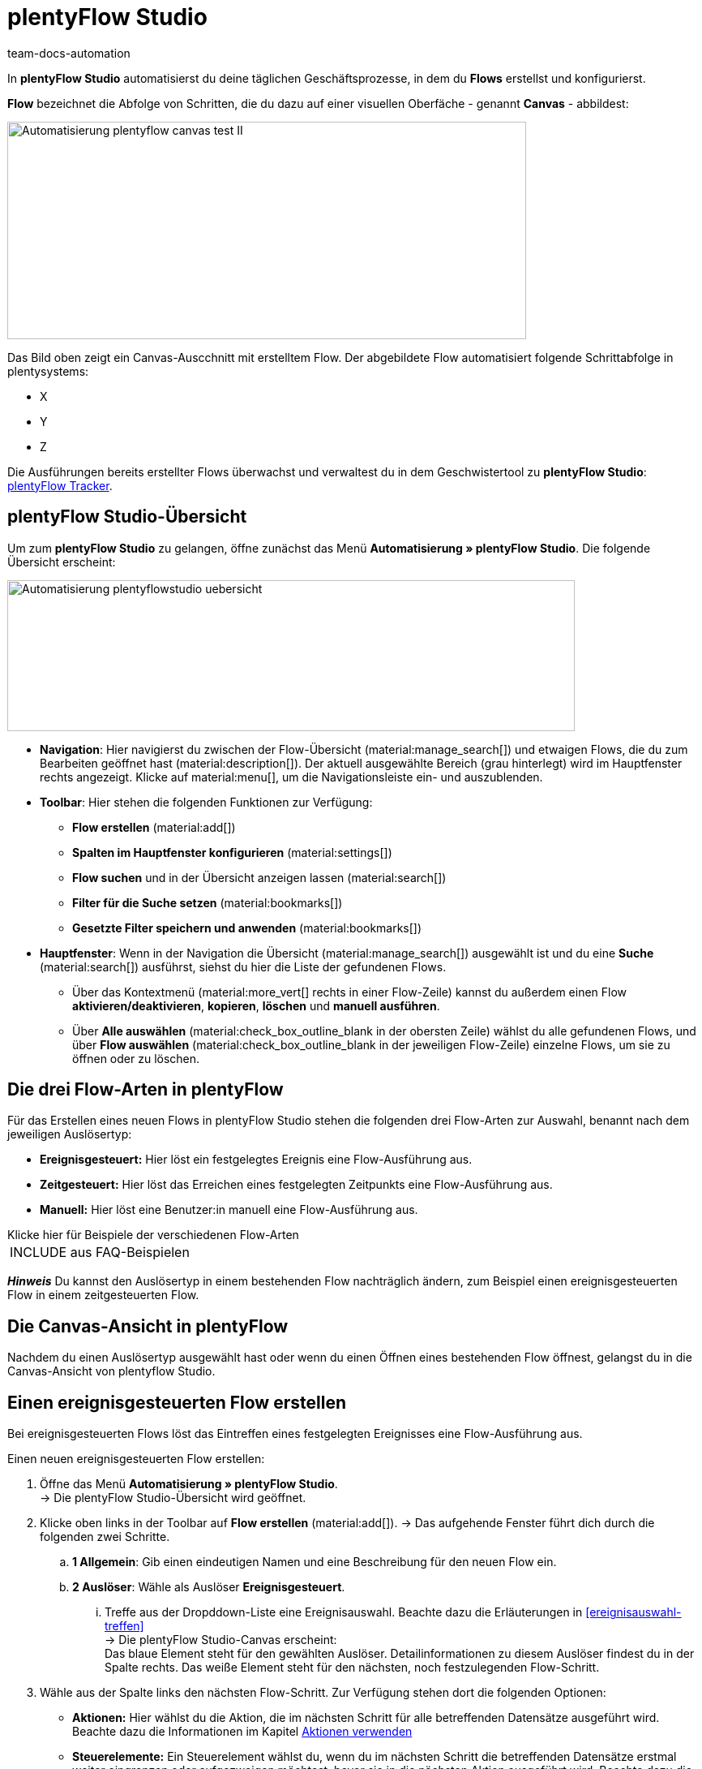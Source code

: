 = plentyFlow Studio
:keywords: plentyFlow, Workflows automatisieren,
:author: team-docs-automation
:description: Erfahre, wie du plentyFlow für die Automatisierung täglicher Prozesse verwendest.


In *plentyFlow Studio* automatisierst du deine täglichen Geschäftsprozesse, in dem du *Flows* erstellst und konfigurierst. 

*Flow* bezeichnet die Abfolge von Schritten, die du dazu auf einer visuellen Oberfäche - genannt *Canvas* - abbildest:

image::Automatisierung-plentyflow-canvas-test-II.png[width=640, height=268]

Das Bild oben zeigt ein Canvas-Auscchnitt mit erstelltem Flow. Der abgebildete Flow automatisiert folgende Schrittabfolge in plentysystems:

* X
* Y
* Z



Die Ausführungen bereits erstellter Flows überwachst und verwaltest du in dem Geschwistertool zu *plentyFlow Studio*: xref:automatisierung:plentyflow-tracker.adoc#[plentyFlow Tracker].


[#plentyflow-studio-uebersicht]
== plentyFlow Studio-Übersicht

Um zum *plentyFlow Studio* zu gelangen, öffne zunächst das Menü *Automatisierung » plentyFlow Studio*. Die folgende Übersicht erscheint:

image::Automatisierung-plentyflowstudio-uebersicht.png[width=700, height=186]


* *Navigation*: Hier navigierst du zwischen der Flow-Übersicht (material:manage_search[]) und etwaigen Flows, die du zum Bearbeiten geöffnet hast (material:description[]). Der aktuell ausgewählte Bereich (grau hinterlegt) wird im Hauptfenster rechts angezeigt. 
Klicke auf material:menu[], um die Navigationsleiste ein- und auszublenden.


* *Toolbar*: Hier stehen die folgenden Funktionen zur Verfügung: +
** *Flow erstellen* (material:add[])
** *Spalten im Hauptfenster konfigurieren* (material:settings[])
** *Flow suchen* und in der Übersicht anzeigen lassen (material:search[])
** *Filter für die Suche setzen* (material:bookmarks[])
** *Gesetzte Filter speichern und anwenden* (material:bookmarks[])


* *Hauptfenster*: Wenn in der Navigation die Übersicht (material:manage_search[]) ausgewählt ist und du eine *Suche* (material:search[]) ausführst, siehst du hier die Liste der gefundenen Flows. + 
** Über das Kontextmenü (material:more_vert[] rechts in einer Flow-Zeile) kannst du außerdem einen Flow
*aktivieren/deaktivieren*, *kopieren*, *löschen* und *manuell ausführen*.

** Über *Alle auswählen* (material:check_box_outline_blank in der obersten Zeile) wählst du alle gefundenen Flows, und über *Flow auswählen* (material:check_box_outline_blank in der jeweiligen Flow-Zeile) einzelne Flows, um sie zu öffnen oder zu löschen.


[#drei-flow-arten]
== Die drei Flow-Arten in plentyFlow

Für das Erstellen eines neuen Flows in plentyFlow Studio stehen die folgenden drei Flow-Arten zur Auswahl, benannt nach dem jeweiligen Auslösertyp: 

* *Ereignisgesteuert:* Hier löst ein festgelegtes Ereignis eine Flow-Ausführung aus.
* *Zeitgesteuert:* Hier löst das Erreichen eines festgelegten Zeitpunkts eine Flow-Ausführung aus. 
* *Manuell:* Hier löst eine Benutzer:in manuell eine Flow-Ausführung aus. 


[.collapseBox]
.Klicke hier für Beispiele der verschiedenen Flow-Arten
--

[cols="1"]
!===
INCLUDE aus FAQ-Beispielen
!===

--
*_Hinweis_* Du kannst den Auslösertyp in einem bestehenden Flow nachträglich ändern, zum Beispiel einen ereignisgesteuerten Flow in einem zeitgesteuerten Flow.

[#canvas-ansicht]
== Die Canvas-Ansicht in plentyFlow

Nachdem du einen Auslösertyp ausgewählt hast oder wenn du einen Öffnen eines bestehenden Flow öffnest, gelangst du in die Canvas-Ansicht von plentyflow Studio.



[#neuen-ereignisgesteurten-flow-erstellen]
== Einen ereignisgesteuerten Flow erstellen

Bei ereignisgesteuerten Flows löst das Eintreffen eines festgelegten Ereignisses eine Flow-Ausführung aus.

[.instruction]
Einen neuen ereignisgesteuerten Flow erstellen:

. Öffne das Menü *Automatisierung » plentyFlow Studio*. +
→ Die plentyFlow Studio-Übersicht wird geöffnet.
. Klicke oben links in der Toolbar auf *Flow erstellen* (material:add[]). 
→ Das aufgehende Fenster führt dich durch die folgenden zwei Schritte.
.. *1 Allgemein*: Gib einen eindeutigen Namen und eine Beschreibung für den neuen Flow ein.
.. *2 Auslöser*: Wähle als Auslöser *Ereignisgesteuert*. + 
... Treffe aus der Dropddown-Liste eine Ereignisauswahl. Beachte dazu die Erläuterungen in <<#ereignisauswahl-treffen>> + 
→ Die plentyFlow Studio-Canvas erscheint: + 
Das blaue Element steht für den gewählten Auslöser. Detailinformationen zu diesem Auslöser findest du in der Spalte rechts. Das weiße Element steht für den nächsten, noch festzulegenden Flow-Schritt.
. Wähle aus der Spalte links den nächsten Flow-Schritt. Zur Verfügung stehen dort die folgenden Optionen:  +
* *Aktionen:* Hier wählst du die Aktion, die im nächsten Schritt für alle betreffenden Datensätze ausgeführt wird. Beachte dazu die Informationen im Kapitel <<#aktionen-verwenden, Aktionen verwenden>> +
* *Steuerelemente:* Ein Steuerelement wählst du, wenn du im nächsten Schritt die betreffenden Datensätze erstmal weiter eingrenzen oder aufgezweigen möchtest, bevor sie in die nächsten Aktion ausgeführt wird. Beachte dazu die Informationen im Kapitel <<#steuerelemente-verwenden, Steuerelemente verwenden>>. 

[#ereignis-waehlen]
=== Ereignis wählen

Wenn du in plentyFlow Studio einen *ereignisgesteuerten Flow* erstellst, wirst du zunächst aufgefordert, aus einer Dropdown-Liste das auslösende Ereignis zu wählen. Die Ereignisse sind dort in Gruppen unterteilt. + 

Klicke auf einen der folgenden Ereignisgruppen für Erläuterungen zu den jeweils verfügbaren Ereignissen. + 

* <<tabelle-ereignisauswahl-Auftrag, Ereignissgruppe Auftrag:>> Enthält alle auftragsbezogenen Ereignisse, die eine Folgeaktion auslösen können.
* <<Bestellung, Ereignissgruppe Bestellung:>> Enthält alle nachbestellungsbezogenen Ereignisse, die eine Folgeaktion auslösen können.
* <<Dokument, Ereignissgruppe Dokument:>> Enthält alle dokumentbezogenen Ereignisse, die eine Folgeaktion auslösen können.
* <<Zahlung, Ereignissgruppe Zahlung:>> Enthält alle zahlungssbezogenen Ereignisse, die eine Folgeaktion auslösen können. +

*_Hinweis:_* Pro Flow kann nur ein auslösendes Ereignis ausgewählt werden. +

  

[#ereignisgruppe-auftrag]
==== Ereignisgruppe Auftrag

[[Tabelle-Ereignisgruppe-Auftrag]]
.Ereignisgruppe Auftrag
[cols="1,2,3"]
|===
|Ereignis |Erläuterung |Weitere Einstellungen

| *Auftrag erstellt*
a|Als Auftrag gelten alle blabla 
a|Bei dieser Ereignisauswahl wählst du anschließend auch die Auftragstypen, für die das Ereignis gilt. 
[.collapseBox]
.Verfügbare Auftragstypen
--

[cols="2,3"]
!===
!Auftragstyp !Erläuterung 

!*Auftrag*
!Info Info. 


!*Lieferauftrag*
!Info Info.

!*Lieferauftrag*
!Info Info.

!*Lieferauftrag*
!Info Info.

!*Lieferauftrag*
!Info Info.

!*Lieferauftrag*
!Info Info.

!*Lieferauftrag*
!Info Info.

!*Lieferauftrag*
!Info Info.

!*Lieferauftrag*
!Info Info.

!*Lieferauftrag*
!Info Info.

!*Lieferauftrag*
!Info Info.

!*Lieferauftrag*
!Info Info. 
!Sammelgutschrift

!*Lieferauftrag*
!Info Info.

!===

--

| *Auftragsadresse geändert*
a|Als Auftrag gelten alle blabla 
a|Wähle anschließend die Auftragsadressen, für die das Ereignis gilt. + 
Verfügbare Adressen:



|===

[#neuen-zeitgesteurten-flow-erstellen]
== Einen zeitgesteuerten Flow erstellen


[#Steuerelemente-verwenden]
=== Auslösenden Zeitpunkt festlegen


[#neuen-zeitgesteurten-flow-erstellen]
== Einen manuellen Flow erstellen


[#aktionen-verwenden]
== Aktionen verwenden



[#Steuerelemente-verwenden]
== Steuerelemente verwenden

